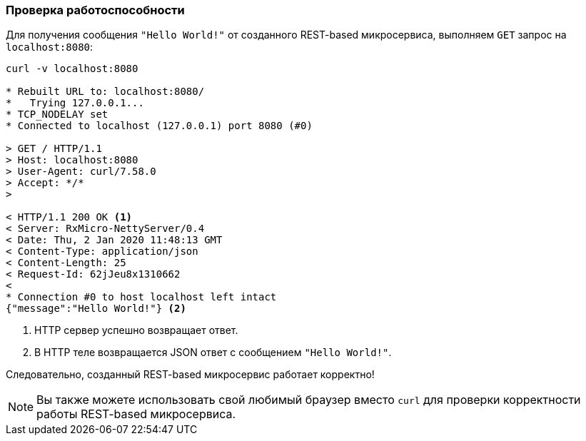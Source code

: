 === Проверка работоспособности

Для получения сообщения `"Hello World!"` от созданного REST-based микросервиса, выполняем `GET` запрос на `localhost:8080`:

[source,text]
----
curl -v localhost:8080

* Rebuilt URL to: localhost:8080/
*   Trying 127.0.0.1...
* TCP_NODELAY set
* Connected to localhost (127.0.0.1) port 8080 (#0)

> GET / HTTP/1.1
> Host: localhost:8080
> User-Agent: curl/7.58.0
> Accept: */*
>

< HTTP/1.1 200 OK <1>
< Server: RxMicro-NettyServer/0.4
< Date: Thu, 2 Jan 2020 11:48:13 GMT
< Content-Type: application/json
< Content-Length: 25
< Request-Id: 62jJeu8x1310662
<
* Connection #0 to host localhost left intact
{"message":"Hello World!"} <2>
----
<1>  HTTP сервер успешно возвращает ответ.
<2>  В HTTP теле возвращается JSON ответ с сообщением `"Hello World!"`.

Следовательно, созданный REST-based микросервис работает корректно!

[NOTE]
====
Вы также можете использовать свой любимый браузер вместо `curl` для проверки корректности работы REST-based микросервиса.
====
